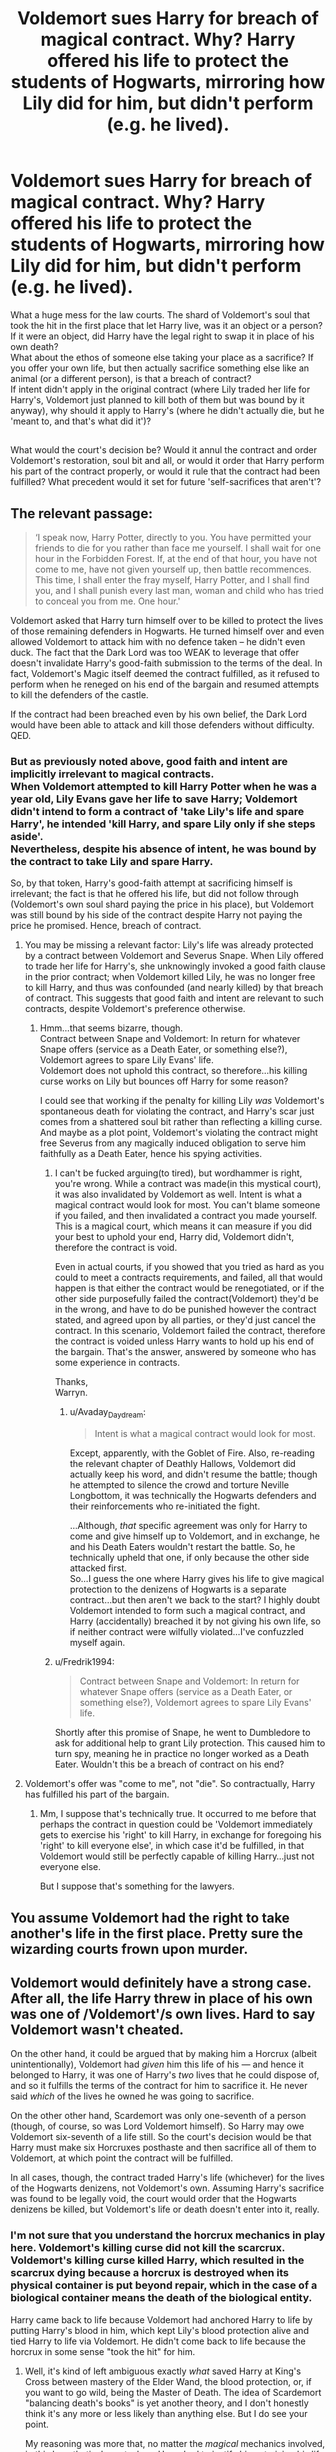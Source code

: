 #+TITLE: Voldemort sues Harry for breach of magical contract. Why? Harry offered his life to protect the students of Hogwarts, mirroring how Lily did for him, but didn't perform (e.g. he lived).

* Voldemort sues Harry for breach of magical contract. Why? Harry offered his life to protect the students of Hogwarts, mirroring how Lily did for him, but didn't perform (e.g. he lived).
:PROPERTIES:
:Author: Avaday_Daydream
:Score: 16
:DateUnix: 1544045337.0
:DateShort: 2018-Dec-06
:FlairText: Request...Wait, what the...?
:END:
What a huge mess for the law courts. The shard of Voldemort's soul that took the hit in the first place that let Harry live, was it an object or a person? If it were an object, did Harry have the legal right to swap it in place of his own death?\\
What about the ethos of someone else taking your place as a sacrifice? If you offer your own life, but then actually sacrifice something else like an animal (or a different person), is that a breach of contract?\\
If intent didn't apply in the original contract (where Lily traded her life for Harry's, Voldemort just planned to kill both of them but was bound by it anyway), why should it apply to Harry's (where he didn't actually die, but he 'meant to, and that's what did it')?

** 
   :PROPERTIES:
   :CUSTOM_ID: section
   :END:
What would the court's decision be? Would it annul the contract and order Voldemort's restoration, soul bit and all, or would it order that Harry perform his part of the contract properly, or would it rule that the contract had been fulfilled? What precedent would it set for future 'self-sacrifices that aren't'?


** The relevant passage:

#+begin_quote
  ‘I speak now, Harry Potter, directly to you. You have permitted your friends to die for you rather than face me yourself. I shall wait for one hour in the Forbidden Forest. If, at the end of that hour, you have not come to me, have not given yourself up, then battle recommences. This time, I shall enter the fray myself, Harry Potter, and I shall find you, and I shall punish every last man, woman and child who has tried to conceal you from me. One hour.'
#+end_quote

Voldemort asked that Harry turn himself over to be killed to protect the lives of those remaining defenders in Hogwarts. He turned himself over and even allowed Voldemort to attack him with no defence taken -- he didn't even duck. The fact that the Dark Lord was too WEAK to leverage that offer doesn't invalidate Harry's good-faith submission to the terms of the deal. In fact, Voldemort's Magic itself deemed the contract fulfilled, as it refused to perform when he reneged on his end of the bargain and resumed attempts to kill the defenders of the castle.

If the contract had been breached even by his own belief, the Dark Lord would have been able to attack and kill those defenders without difficulty. QED.
:PROPERTIES:
:Author: wordhammer
:Score: 26
:DateUnix: 1544047803.0
:DateShort: 2018-Dec-06
:END:

*** But as previously noted above, good faith and intent are implicitly irrelevant to magical contracts.\\
When Voldemort attempted to kill Harry Potter when he was a year old, Lily Evans gave her life to save Harry; Voldemort didn't intend to form a contract of 'take Lily's life and spare Harry', he intended 'kill Harry, and spare Lily only if she steps aside'.\\
Nevertheless, despite his absence of intent, he was bound by the contract to take Lily and spare Harry.

So, by that token, Harry's good-faith attempt at sacrificing himself is irrelevant; the fact is that he offered his life, but did not follow through (Voldemort's own soul shard paying the price in his place), but Voldemort was still bound by his side of the contract despite Harry not paying the price he promised. Hence, breach of contract.
:PROPERTIES:
:Author: Avaday_Daydream
:Score: 4
:DateUnix: 1544049142.0
:DateShort: 2018-Dec-06
:END:

**** You may be missing a relevant factor: Lily's life was already protected by a contract between Voldemort and Severus Snape. When Lily offered to trade her life for Harry's, she unknowingly invoked a good faith clause in the prior contract; when Voldemort killed Lily, he was no longer free to kill Harry, and thus was confounded (and nearly killed) by that breach of contract. This suggests that good faith and intent are relevant to such contracts, despite Voldemort's preference otherwise.
:PROPERTIES:
:Author: wordhammer
:Score: 11
:DateUnix: 1544050827.0
:DateShort: 2018-Dec-06
:END:

***** Hmm...that seems bizarre, though.\\
Contract between Snape and Voldemort: In return for whatever Snape offers (service as a Death Eater, or something else?), Voldemort agrees to spare Lily Evans' life.\\
Voldemort does not uphold this contract, so therefore...his killing curse works on Lily but bounces off Harry for some reason?

I could see that working if the penalty for killing Lily /was/ Voldemort's spontaneous death for violating the contract, and Harry's scar just comes from a shattered soul bit rather than reflecting a killing curse.\\
And maybe as a plot point, Voldemort's violating the contract might free Severus from any magically induced obligation to serve him faithfully as a Death Eater, hence his spying activities.
:PROPERTIES:
:Author: Avaday_Daydream
:Score: 1
:DateUnix: 1544070981.0
:DateShort: 2018-Dec-06
:END:

****** I can't be fucked arguing(to tired), but wordhammer is right, you're wrong. While a contract was made(in this mystical court), it was also invalidated by Voldemort as well. Intent is what a magical contract would look for most. You can't blame someone if you failed, and then invalidated a contract you made yourself. This is a magical court, which means it can measure if you did your best to uphold your end, Harry did, Voldemort didn't, therefore the contract is void.

Even in actual courts, if you showed that you tried as hard as you could to meet a contracts requirements, and failed, all that would happen is that either the contract would be renegotiated, or if the other side purposefully failed the contract(Voldemort) they'd be in the wrong, and have to do be punished however the contract stated, and agreed upon by all parties, or they'd just cancel the contract. In this scenario, Voldemort failed the contract, therefore the contract is voided unless Harry wants to hold up his end of the bargain. That's the answer, answered by someone who has some experience in contracts.

Thanks,\\
Warryn.
:PROPERTIES:
:Author: Wassa110
:Score: 3
:DateUnix: 1544086223.0
:DateShort: 2018-Dec-06
:END:

******* u/Avaday_Daydream:
#+begin_quote
  Intent is what a magical contract would look for most.
#+end_quote

Except, apparently, with the Goblet of Fire. Also, re-reading the relevant chapter of Deathly Hallows, Voldemort did actually keep his word, and didn't resume the battle; though he attempted to silence the crowd and torture Neville Longbottom, it was technically the Hogwarts defenders and their reinforcements who re-initiated the fight.

...Although, /that/ specific agreement was only for Harry to come and give himself up to Voldemort, and in exchange, he and his Death Eaters wouldn't restart the battle. So, he technically upheld that one, if only because the other side attacked first.\\
So...I guess the one where Harry gives his life to give magical protection to the denizens of Hogwarts is a separate contract...but then aren't we back to the start? I highly doubt Voldemort intended to form such a magical contract, and Harry (accidentally) breached it by not giving his own life, so if neither contract were wilfully violated...I've confuzzled myself again.
:PROPERTIES:
:Author: Avaday_Daydream
:Score: 2
:DateUnix: 1544088473.0
:DateShort: 2018-Dec-06
:END:


****** u/Fredrik1994:
#+begin_quote
  Contract between Snape and Voldemort: In return for whatever Snape offers (service as a Death Eater, or something else?), Voldemort agrees to spare Lily Evans' life.
#+end_quote

Shortly after this promise of Snape, he went to Dumbledore to ask for additional help to grant Lily protection. This caused him to turn spy, meaning he in practice no longer worked as a Death Eater. Wouldn't this be a breach of contract on his end?
:PROPERTIES:
:Author: Fredrik1994
:Score: 1
:DateUnix: 1544113902.0
:DateShort: 2018-Dec-06
:END:


**** Voldemort's offer was "come to me", not "die". So contractually, Harry has fulfilled his part of the bargain.
:PROPERTIES:
:Author: Taure
:Score: 4
:DateUnix: 1544085557.0
:DateShort: 2018-Dec-06
:END:

***** Mm, I suppose that's technically true. It occurred to me before that perhaps the contract in question could be 'Voldemort immediately gets to exercise his 'right' to kill Harry, in exchange for foregoing his 'right' to kill everyone else', in which case it'd be fulfilled, in that Voldemort would still be perfectly capable of killing Harry...just not everyone else.

But I suppose that's something for the lawyers.
:PROPERTIES:
:Author: Avaday_Daydream
:Score: 2
:DateUnix: 1544086124.0
:DateShort: 2018-Dec-06
:END:


** You assume Voldemort had the right to take another's life in the first place. Pretty sure the wizarding courts frown upon murder.
:PROPERTIES:
:Author: spoilerxalert
:Score: 4
:DateUnix: 1544060475.0
:DateShort: 2018-Dec-06
:END:


** Voldemort would definitely have a strong case. After all, the life Harry threw in place of his own was one of /Voldemort'/s own lives. Hard to say Voldemort wasn't cheated.

On the other hand, it could be argued that by making him a Horcrux (albeit unintentionally), Voldemort had /given/ him this life of his --- and hence it belonged to Harry, it was one of Harry's /two/ lives that he could dispose of, and so it fulfills the terms of the contract for him to sacrifice it. He never said /which/ of the lives he owned he was going to sacrifice.

On the other other hand, Scardemort was only one-seventh of a person (though, of course, so was Lord Voldemort himself). So Harry may owe Voldemort six-seventh of a life still. So the court's decision would be that Harry must make six Horcruxes posthaste and then sacrifice all of them to Voldemort, at which point the contract will be fulfilled.

In all cases, though, the contract traded Harry's life (whichever) for the lives of the Hogwarts denizens, not Voldemort's own. Assuming Harry's sacrifice was found to be legally void, the court would order that the Hogwarts denizens be killed, but Voldemort's life or death doesn't enter into it, really.
:PROPERTIES:
:Author: Achille-Talon
:Score: 3
:DateUnix: 1544046315.0
:DateShort: 2018-Dec-06
:END:

*** I'm not sure that you understand the horcrux mechanics in play here. Voldemort's killing curse did not kill the scarcrux. Voldemort's killing curse killed Harry, which resulted in the scarcrux dying because a horcrux is destroyed when its physical container is put beyond repair, which in the case of a biological container means the death of the biological entity.

Harry came back to life because Voldemort had anchored Harry to life by putting Harry's blood in him, which kept Lily's blood protection alive and tied Harry to life via Voldemort. He didn't come back to life because the horcrux in some sense "took the hit" for him.
:PROPERTIES:
:Author: Taure
:Score: 5
:DateUnix: 1544085721.0
:DateShort: 2018-Dec-06
:END:

**** Well, it's kind of left ambiguous exactly /what/ saved Harry at King's Cross between mastery of the Elder Wand, the blood protection, or, if you want to go wild, being the Master of Death. The idea of Scardemort "balancing death's books" is yet another theory, and I don't honestly think it's any more or less likely than anything else. But I do see your point.

My reasoning was more that, no matter the /magical/ mechanics involved, in this hypothetical court where Harry had to justify his not giving his life even though he was supposed to sacrifice it to Voldemort, his best defence might be to say that he /did/ sacrifice a life, it just wasn't his but Scardemort's.
:PROPERTIES:
:Author: Achille-Talon
:Score: 0
:DateUnix: 1544094532.0
:DateShort: 2018-Dec-06
:END:


*** But making a horcrux requires a cold-blooded murder (or presumably, a similar-in-magnitude act of malice/cruelty). Even if contracts involving murder are magically enforceable, I don't know if the court could order a grossly illegal act as restitution.

Although, I suppose that that could be fulfilled by appointing Harry the Lord High Executioner, and have him make his horcruxes by executing various Death Eaters convicted of crimes against humanity.\\
Of course, seeing as it's sweet innocent Harry, he'll need to take lessons; starting with a guinea pig, and working his way up to a Second Trombone.

(I know, it couldn't /actually/ work, but it's funny to think about as crack fic potential.)
:PROPERTIES:
:Author: Avaday_Daydream
:Score: 2
:DateUnix: 1544048815.0
:DateShort: 2018-Dec-06
:END:

**** We're talking about a hypothetical mystical court that judges breaches of magical contract about people giving their lives in exchange for another person not slaughtering another, bigger bunch of people. I don't think they'd have qualms about ordering more ritual murders.
:PROPERTIES:
:Author: Achille-Talon
:Score: 3
:DateUnix: 1544049368.0
:DateShort: 2018-Dec-06
:END:


** Harry offered and pas perfectly willing to perform. Voldemort doesn't get to sue because he was overconfident and incompetent.
:PROPERTIES:
:Author: viper5delta
:Score: 1
:DateUnix: 1544132918.0
:DateShort: 2018-Dec-07
:END:


** Since a method of capital punishment in magical England is the dementors kiss, then that means that a life is the same as ones soul.

Therefore Harry did in fact give up his life to fulfill the contract. He just had more than one on hand.

Voldemort also can't claim ownership of the soul in Harry's possession since he never filed a claim prior to the 6 year statute of limitation.

I would move to have the case dismissed and countersue since Voldemort knowlingly endangered the lives in breach of the contract that was struck
:PROPERTIES:
:Author: PawnJJ
:Score: 1
:DateUnix: 1544069650.0
:DateShort: 2018-Dec-06
:END:

*** BUT. If a soul and life are considered equivalent, and soul-shards/horcruxes are demonstrably intelligent as shown by the diary (and to a lesser extent, the locket), wouldn't that mean that Harry's possession of one could be considered comparable to an ongoing kidnapping/false imprisonment or similar?\\
While he might not be held particularly responsible for said illegal custody of the soul bit, since he wasn't doing it on purpose and besides, it's a horrible horrible horcrux that's making Voldemort immortal, I'm fairly sure that Voldemort /can/ continue to claim 'ownership' of the soul bit that Harry has, regardless of how many years it's been.
:PROPERTIES:
:Author: Avaday_Daydream
:Score: 1
:DateUnix: 1544072256.0
:DateShort: 2018-Dec-06
:END:
